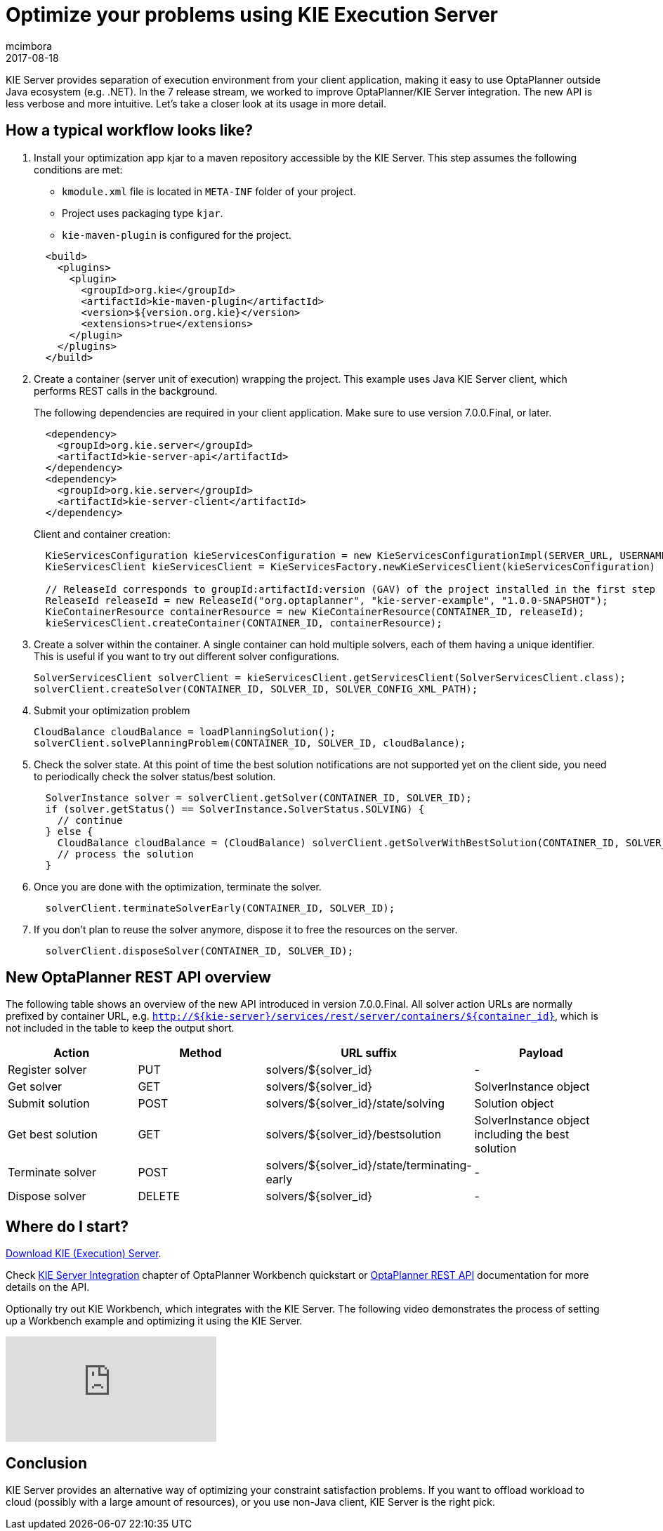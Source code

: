 = Optimize your problems using KIE Execution Server
mcimbora
2017-08-18
:page-interpolate: true
:jbake-type: post
:jbake-tags: feature, howto, execution server

KIE Server provides separation of execution environment from your client application,
making it easy to use OptaPlanner outside Java ecosystem (e.g. .NET).
In the 7 release stream, we worked to improve OptaPlanner/KIE Server integration.
The new API is less verbose and more intuitive.
Let's take a closer look at its usage in more detail.

== How a typical workflow looks like?

. Install your optimization app kjar to a maven repository accessible by the KIE Server.
This step assumes the following conditions are met:

* `kmodule.xml` file is located in `META-INF` folder of your project.
* Project uses packaging type `kjar`.
* `kie-maven-plugin` is configured for the project.

+
[source,xml,options="nowrap"]
----
  <build>
    <plugins>
      <plugin>
        <groupId>org.kie</groupId>
        <artifactId>kie-maven-plugin</artifactId>
        <version>${version.org.kie}</version>
        <extensions>true</extensions>
      </plugin>
    </plugins>
  </build>
----

. Create a container (server unit of execution) wrapping the project.
This example uses Java KIE Server client, which performs REST calls in the background.
+
The following dependencies are required in your client application.
Make sure to use version 7.0.0.Final, or later.
+
[source,xml,options="nowrap"]
----
  <dependency>
    <groupId>org.kie.server</groupId>
    <artifactId>kie-server-api</artifactId>
  </dependency>
  <dependency>
    <groupId>org.kie.server</groupId>
    <artifactId>kie-server-client</artifactId>
  </dependency>
----
Client and container creation:
+
[source,java,options="nowrap"]
----
  KieServicesConfiguration kieServicesConfiguration = new KieServicesConfigurationImpl(SERVER_URL, USERNAME, PASSWORD, CLIENT_TIMEOUT);
  KieServicesClient kieServicesClient = KieServicesFactory.newKieServicesClient(kieServicesConfiguration)

  // ReleaseId corresponds to groupId:artifactId:version (GAV) of the project installed in the first step
  ReleaseId releaseId = new ReleaseId("org.optaplanner", "kie-server-example", "1.0.0-SNAPSHOT");
  KieContainerResource containerResource = new KieContainerResource(CONTAINER_ID, releaseId);
  kieServicesClient.createContainer(CONTAINER_ID, containerResource);
----

. Create a solver within the container.
A single container can hold multiple solvers, each of them having a unique identifier.
This is useful if you want to try out different solver configurations.
+
[source,java,options="nowrap"]
----
SolverServicesClient solverClient = kieServicesClient.getServicesClient(SolverServicesClient.class);
solverClient.createSolver(CONTAINER_ID, SOLVER_ID, SOLVER_CONFIG_XML_PATH);
----

. Submit your optimization problem
+
[source,java,options="nowrap"]
----
CloudBalance cloudBalance = loadPlanningSolution();
solverClient.solvePlanningProblem(CONTAINER_ID, SOLVER_ID, cloudBalance);
----

. Check the solver state.
At this point of time the best solution notifications are not supported yet on the client side,
you need to periodically check the solver status/best solution.
+
[source,java,options="nowrap"]
----
  SolverInstance solver = solverClient.getSolver(CONTAINER_ID, SOLVER_ID);
  if (solver.getStatus() == SolverInstance.SolverStatus.SOLVING) {
    // continue
  } else {
    CloudBalance cloudBalance = (CloudBalance) solverClient.getSolverWithBestSolution(CONTAINER_ID, SOLVER_ID).getBestSolution()
    // process the solution
  }
----

. Once you are done with the optimization, terminate the solver.
+
[source,java,options="nowrap"]
----
  solverClient.terminateSolverEarly(CONTAINER_ID, SOLVER_ID);
----

. If you don't plan to reuse the solver anymore, dispose it to free the resources on the server.
+
[source,java,options="nowrap"]
----
  solverClient.disposeSolver(CONTAINER_ID, SOLVER_ID);
----

== New OptaPlanner REST API overview

The following table shows an overview of the new API introduced in version 7.0.0.Final.
All solver action URLs are normally prefixed by container URL, e.g. `http://${kie-server}/services/rest/server/containers/${container_id}`,
which is not included in the table to keep the output short.

|===
|Action |Method |URL suffix | Payload

|Register solver a|PUT a|solvers/${solver_id} |-
|Get solver a|GET a|solvers/${solver_id} |SolverInstance object
|Submit solution a|POST a|solvers/${solver_id}/state/solving |Solution object
|Get best solution a|GET a|solvers/${solver_id}/bestsolution |SolverInstance object including the best solution
|Terminate solver a|POST a|solvers/${solver_id}/state/terminating-early |-
|Dispose solver a|DELETE a|solvers/${solver_id} |-
|===

== Where do I start?
https://www.optaplanner.org/download/download.html[Download KIE (Execution) Server].

Check https://docs.optaplanner.org/latest/optaplanner-wb-es-docs/html_single/#_kie_server_integration[KIE Server Integration] chapter
of OptaPlanner Workbench quickstart or https://docs.optaplanner.org/7.1.0.Final/optaplanner-wb-es-docs/html_single/#_optaplanner_rest_api[OptaPlanner REST API]
documentation for more details on the API.

Optionally try out KIE Workbench, which integrates with the KIE Server.
The following video demonstrates the process of setting up a Workbench example and optimizing it using the KIE Server.

video::bpBGujiMCAs[youtube]

== Conclusion

KIE Server provides an alternative way of optimizing your constraint satisfaction problems.
If you want to offload workload to cloud (possibly with a large amount of resources),
or you use non-Java client, KIE Server is the right pick.

